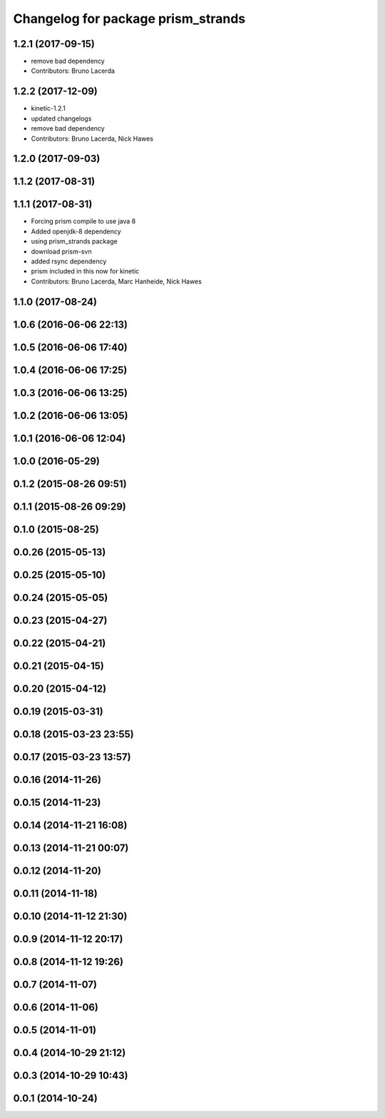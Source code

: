 ^^^^^^^^^^^^^^^^^^^^^^^^^^^^^^^^^^^
Changelog for package prism_strands
^^^^^^^^^^^^^^^^^^^^^^^^^^^^^^^^^^^

1.2.1 (2017-09-15)
------------------
* remove bad dependency
* Contributors: Bruno Lacerda

1.2.2 (2017-12-09)
------------------
* kinetic-1.2.1
* updated changelogs
* remove bad dependency
* Contributors: Bruno Lacerda, Nick Hawes

1.2.0 (2017-09-03)
------------------

1.1.2 (2017-08-31)
------------------

1.1.1 (2017-08-31)
------------------
* Forcing prism compile to use java 8
* Added openjdk-8 dependency
* using prism_strands package
* download prism-svn
* added rsync dependency
* prism included in this now for kinetic
* Contributors: Bruno Lacerda, Marc Hanheide, Nick Hawes

1.1.0 (2017-08-24)
------------------

1.0.6 (2016-06-06 22:13)
------------------------

1.0.5 (2016-06-06 17:40)
------------------------

1.0.4 (2016-06-06 17:25)
------------------------

1.0.3 (2016-06-06 13:25)
------------------------

1.0.2 (2016-06-06 13:05)
------------------------

1.0.1 (2016-06-06 12:04)
------------------------

1.0.0 (2016-05-29)
------------------

0.1.2 (2015-08-26 09:51)
------------------------

0.1.1 (2015-08-26 09:29)
------------------------

0.1.0 (2015-08-25)
------------------

0.0.26 (2015-05-13)
-------------------

0.0.25 (2015-05-10)
-------------------

0.0.24 (2015-05-05)
-------------------

0.0.23 (2015-04-27)
-------------------

0.0.22 (2015-04-21)
-------------------

0.0.21 (2015-04-15)
-------------------

0.0.20 (2015-04-12)
-------------------

0.0.19 (2015-03-31)
-------------------

0.0.18 (2015-03-23 23:55)
-------------------------

0.0.17 (2015-03-23 13:57)
-------------------------

0.0.16 (2014-11-26)
-------------------

0.0.15 (2014-11-23)
-------------------

0.0.14 (2014-11-21 16:08)
-------------------------

0.0.13 (2014-11-21 00:07)
-------------------------

0.0.12 (2014-11-20)
-------------------

0.0.11 (2014-11-18)
-------------------

0.0.10 (2014-11-12 21:30)
-------------------------

0.0.9 (2014-11-12 20:17)
------------------------

0.0.8 (2014-11-12 19:26)
------------------------

0.0.7 (2014-11-07)
------------------

0.0.6 (2014-11-06)
------------------

0.0.5 (2014-11-01)
------------------

0.0.4 (2014-10-29 21:12)
------------------------

0.0.3 (2014-10-29 10:43)
------------------------

0.0.1 (2014-10-24)
------------------

